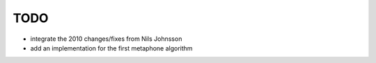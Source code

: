 ~~~~
TODO
~~~~

* integrate the 2010 changes/fixes from Nils Johnsson

* add an implementation for the first metaphone algorithm
